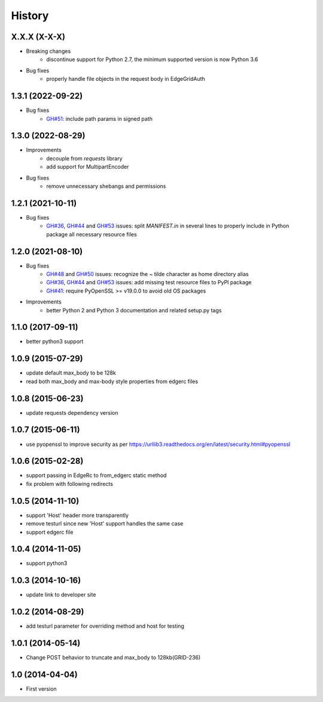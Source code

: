 .. :changelog:

History
-------

X.X.X (X-X-X)
++++++++++++++++++

* Breaking changes
    - discontinue support for Python 2.7, the minimum supported version is now Python 3.6

* Bug fixes
    - properly handle file objects in the request body in EdgeGridAuth

1.3.1 (2022-09-22)
++++++++++++++++++

* Bug fixes
    - `GH#51 <https://github.com/akamai/AkamaiOPEN-edgegrid-python/issues/51>`_: include path params in signed path

1.3.0 (2022-08-29)
++++++++++++++++++

* Improvements
    - decouple from `requests` library
    - add support for MultipartEncoder

* Bug fixes
    - remove unnecessary shebangs and permissions

1.2.1 (2021-10-11)
++++++++++++++++++

* Bug fixes
    - `GH#36 <https://github.com/akamai/AkamaiOPEN-edgegrid-python/issues/36>`_, `GH#44 <https://github.com/akamai/AkamaiOPEN-edgegrid-python/issues/44>`_ and `GH#53 <https://github.com/akamai/AkamaiOPEN-edgegrid-python/issues/53>`_ issues: split `MANIFEST.in` in several lines to properly include in Python package all necessary resource files

1.2.0 (2021-08-10)
++++++++++++++++++

* Bug fixes
    - `GH#48 <https://github.com/akamai/AkamaiOPEN-edgegrid-python/issues/48>`_ and `GH#50 <https://github.com/akamai/AkamaiOPEN-edgegrid-python/issues/50>`_ issues: recognize the `~` tilde character as home directory alias
    - `GH#36 <https://github.com/akamai/AkamaiOPEN-edgegrid-python/issues/36>`_, `GH#44 <https://github.com/akamai/AkamaiOPEN-edgegrid-python/issues/44>`_ and `GH#53 <https://github.com/akamai/AkamaiOPEN-edgegrid-python/issues/53>`_ issues: add missing test resource files to PyPI package
    - `GH#41 <https://github.com/akamai/AkamaiOPEN-edgegrid-python/issues/41>`_: require PyOpenSSL >= v19.0.0 to avoid old OS packages

* Improvements
    - better Python 2 and Python 3 documentation and related setup.py tags

1.1.0 (2017-09-11)
++++++++++++++++++

- better python3 support


1.0.9 (2015-07-29)
++++++++++++++++++

- update default max_body to be 128k
- read both max_body and max-body style properties from edgerc files

1.0.8 (2015-06-23)
++++++++++++++++++

- update requests dependency version


1.0.7 (2015-06-11)
++++++++++++++++++

- use pyopenssl to improve security as per https://urllib3.readthedocs.org/en/latest/security.html#pyopenssl

1.0.6 (2015-02-28)
++++++++++++++++++

- support passing in EdgeRc to from_edgerc static method
- fix problem with following redirects

1.0.5 (2014-11-10)
++++++++++++++++++

- support 'Host' header more transparently
- remove testurl since new 'Host' support handles the same case
- support edgerc file

1.0.4 (2014-11-05)
++++++++++++++++++

- support python3

1.0.3 (2014-10-16)
++++++++++++++++++

- update link to developer site

1.0.2 (2014-08-29)
++++++++++++++++++

- add testurl parameter for overriding method and host for testing

1.0.1 (2014-05-14)
++++++++++++++++++

- Change POST behavior to truncate and max_body to 128kb(GRID-236)

1.0 (2014-04-04)
++++++++++++++++
- First version
